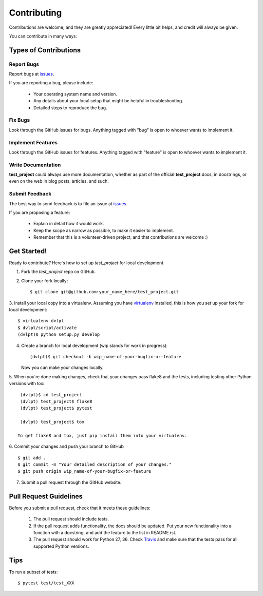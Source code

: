 ============
Contributing
============

Contributions are welcome, and they are greatly appreciated! Every little bit
helps, and credit will always be given.


You can contribute in many ways:

Types of Contributions
----------------------

Report Bugs
~~~~~~~~~~~

Report bugs at issues_.

If you are reporting a bug, please include:

  * Your operating system name and version.
  * Any details about your local setup that might be helpful in troubleshooting.
  * Detailed steps to reproduce the bug.

Fix Bugs
~~~~~~~~

Look through the GitHub issues for bugs.
Anything tagged with "bug" is open to whoever wants to implement it.

Implement Features
~~~~~~~~~~~~~~~~~~

Look through the GitHub issues for
features. Anything tagged with "feature" is open to whoever wants to implement it.

Write Documentation
~~~~~~~~~~~~~~~~~~~

**test_project** could always use more documentation, whether as
part of the official **test_project** docs, in docstrings, or even
on the web in blog posts, articles, and such.

Submit Feedback
~~~~~~~~~~~~~~~

The best way to send feedback is to file an issue at issues_.

If you are proposing a feature:

  * Explain in detail how it would work.
  * Keep the scope as narrow as possible, to make it easier to implement.
  * Remember that this is a volunteer-driven project, and that contributions
    are welcome :)

Get Started!
------------

Ready to contribute? Here's how to set up `test_project` for local
development.

1. Fork the `test_project` repo on GitHub.
2. Clone your fork locally::

    $ git clone git@github.com:your_name_here/test_project.git
    
3. Install your local copy into a virtualenv. Assuming you have virtualenv_
installed, this is how you set up your fork for local development::

    $ virtualenv dvlpt
    $ dvlpt/script/activate
    (dvlpt)$ python setup.py develop

4. Create a branch for local development (wip stands for work in progress)::

    (dvlpt)$ git checkout -b wip_name-of-your-bugfix-or-feature

   Now you can make your changes locally.

5. When you're done making changes, check that your changes pass flake8 and the
tests, including testing other Python versions with tox::

    (dvlpt)$ cd test_project
    (dvlpt) test_project$ flake8
    (dvlpt) test_project$ pytest
    
    (dvlpt) test_project$ tox

   To get flake8 and tox, just pip install them into your virtualenv.

6. Commit your changes and push your branch to GitHub
::

    $ git add .
    $ git commit -m "Your detailed description of your changes."
    $ git push origin wip_name-of-your-bugfix-or-feature

7. Submit a pull request through the GitHub website.

Pull Request Guidelines
-----------------------

Before you submit a pull request, check that it meets these guidelines:

  1. The pull request should include tests.
  2. If the pull request adds functionality, the docs should be updated. Put
     your new functionality into a function with a docstring, and add the
     feature to the list in README.rst.
  3. The pull request should work for Python 27, 36.
     Check `Travis <https://travis-ci.org/revesansparole/test_project/pull_requests>`_
     and make sure that the tests pass for all supported Python versions.
     

Tips
----


To run a subset of tests::

    $ pytest test/test_XXX




.. _issues: https://github.com/revesansparole/test_project/issues

.. _virtualenv: https://pypi.python.org/pypi/virtualenv
